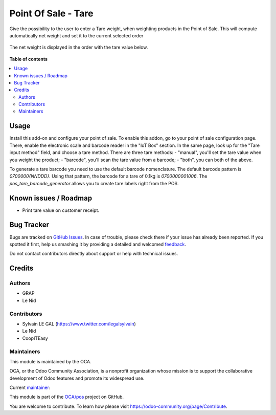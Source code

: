 ====================
Point Of Sale - Tare
====================

.. !!!!!!!!!!!!!!!!!!!!!!!!!!!!!!!!!!!!!!!!!!!!!!!!!!!!
   !! This file is generated by oca-gen-addon-readme !!
   !! changes will be overwritten.                   !!
   !!!!!!!!!!!!!!!!!!!!!!!!!!!!!!!!!!!!!!!!!!!!!!!!!!!!

.. |badge1| image:: https://img.shields.io/badge/maturity-Beta-yellow.png
    :target: https://odoo-community.org/page/development-status
    :alt: Beta
.. |badge2| image:: https://img.shields.io/badge/licence-AGPL--3-blue.png
    :target: http://www.gnu.org/licenses/agpl-3.0-standalone.html
    :alt: License: AGPL-3
.. |badge3| image:: https://img.shields.io/badge/github-OCA%2Fpos-lightgray.png?logo=github
    :target: https://github.com/OCA/pos/tree/12.0/pos_tare
    :alt: OCA/pos
.. |badge4| image:: https://img.shields.io/badge/weblate-Translate%20me-F47D42.png
    :target: https://translation.odoo-community.org/projects/pos-12-0/pos-12-0-pos_tare
    :alt: Translate me on Weblate
.. |badge5| image:: https://img.shields.io/badge/runbot-Try%20me-875A7B.png
    :target: https://runbot.odoo-community.org/runbot/184/12.0
    :alt: Try me on Runbot

|badge1| |badge2| |badge3| |badge4| |badge5| 

Give the possibility to the user to enter a Tare weight, when weighting
products in the Point of Sale.
This will compute automatically net weight and set it to the current
selected order

.. figure:: https://raw.githubusercontent.com/OCA/pos/12.0/pos_tare/static/description/pos_tare.png

The net weight is displayed in the order with the tare value below.

.. figure:: https://raw.githubusercontent.com/OCA/pos/12.0/pos_tare/static/description/order.png

**Table of contents**

.. contents::
   :local:

Usage
=====

Install this add-on and configure your point of sale. To enable this addon, go to your point of sale configuration page. There, enable the electronic scale and barcode reader in the "IoT Box" section. In the same page, look up for the "Tare input method" field, and choose a tare method. There are three tare methods:
- "manual", you'll set the tare value when you weight the product;
- "barcode", you'll scan the tare value from a barcode;
- "both", you can both of the above.

To generate a tare barcode you need to use the default barcode nomenclature. The default barcode pattern is `0700000{NNDDD}`. Using that pattern, the barcode for a tare of 0.1kg is `0700000001006`. The `pos_tare_barcode_generator` allows you to create tare labels right from the POS.

Known issues / Roadmap
======================

- Print tare value on customer receipt.

Bug Tracker
===========

Bugs are tracked on `GitHub Issues <https://github.com/OCA/pos/issues>`_.
In case of trouble, please check there if your issue has already been reported.
If you spotted it first, help us smashing it by providing a detailed and welcomed
`feedback <https://github.com/OCA/pos/issues/new?body=module:%20pos_tare%0Aversion:%2012.0%0A%0A**Steps%20to%20reproduce**%0A-%20...%0A%0A**Current%20behavior**%0A%0A**Expected%20behavior**>`_.

Do not contact contributors directly about support or help with technical issues.

Credits
=======

Authors
~~~~~~~

* GRAP
* Le Nid

Contributors
~~~~~~~~~~~~

- Sylvain LE GAL (https://www.twitter.com/legalsylvain)
- Le Nid
- CoopITEasy
  

Maintainers
~~~~~~~~~~~

This module is maintained by the OCA.

.. image:: https://odoo-community.org/logo.png
   :alt: Odoo Community Association
   :target: https://odoo-community.org

OCA, or the Odoo Community Association, is a nonprofit organization whose
mission is to support the collaborative development of Odoo features and
promote its widespread use.

.. |maintainer-fkawala| image:: https://github.com/fkawala.png?size=40px
    :target: https://github.com/fkawala
    :alt: fkawala

Current `maintainer <https://odoo-community.org/page/maintainer-role>`__:

|maintainer-fkawala| 

This module is part of the `OCA/pos <https://github.com/OCA/pos/tree/12.0/pos_tare>`_ project on GitHub.

You are welcome to contribute. To learn how please visit https://odoo-community.org/page/Contribute.
